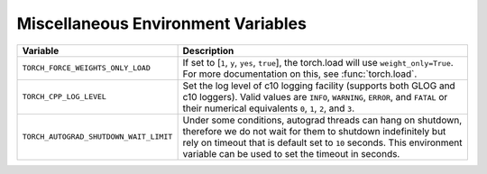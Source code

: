 .. _miscellaneous_environment_variables:

Miscellaneous Environment Variables
===================================
.. list-table::
  :header-rows: 1

  * - Variable
    - Description
  * - ``TORCH_FORCE_WEIGHTS_ONLY_LOAD``
    - If set to [``1``, ``y``, ``yes``, ``true``], the torch.load will use ``weight_only=True``. For more documentation on this, see :func:`torch.load`.
  * - ``TORCH_CPP_LOG_LEVEL``
    - Set the log level of c10 logging facility (supports both GLOG and c10 loggers). Valid values are ``INFO``, ``WARNING``, ``ERROR``, and ``FATAL`` or their numerical equivalents ``0``, ``1``, ``2``, and ``3``.
  * - ``TORCH_AUTOGRAD_SHUTDOWN_WAIT_LIMIT``
    - Under some conditions, autograd threads can hang on shutdown, therefore we do not wait for them to shutdown indefinitely but rely on timeout that is default set to ``10`` seconds. This environment variable can be used to set the timeout in seconds.